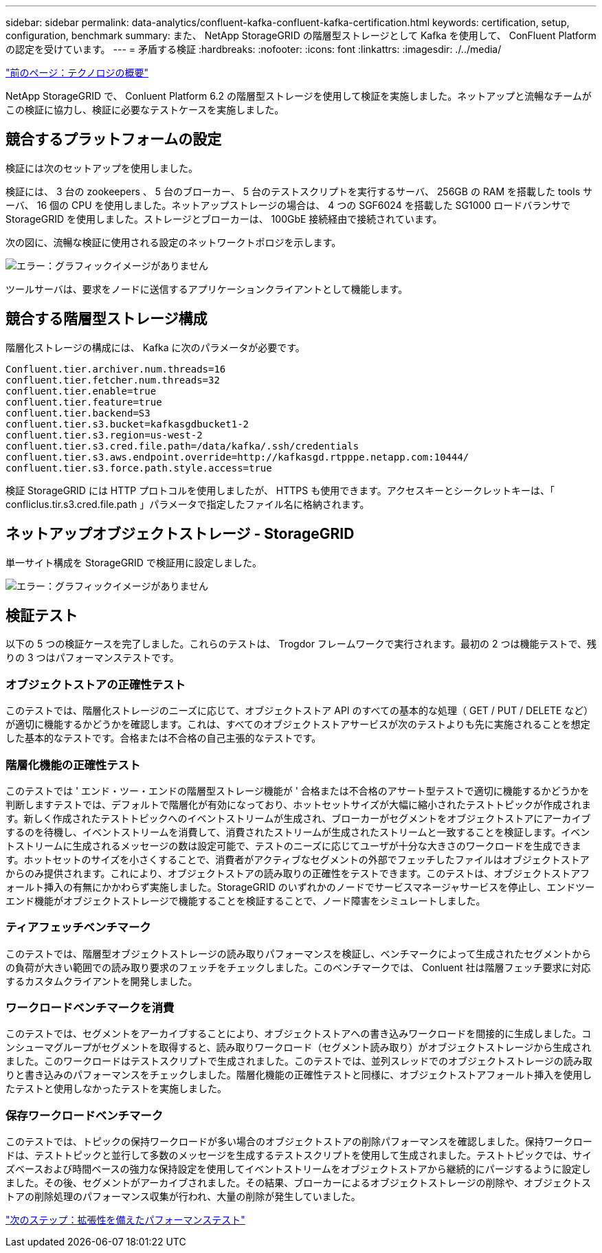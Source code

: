 ---
sidebar: sidebar 
permalink: data-analytics/confluent-kafka-confluent-kafka-certification.html 
keywords: certification, setup, configuration, benchmark 
summary: また、 NetApp StorageGRID の階層型ストレージとして Kafka を使用して、 ConFluent Platform の認定を受けています。 
---
= 矛盾する検証
:hardbreaks:
:nofooter: 
:icons: font
:linkattrs: 
:imagesdir: ./../media/


link:confluent-kafka-technology-overview.html["前のページ：テクノロジの概要"]

NetApp StorageGRID で、 Conluent Platform 6.2 の階層型ストレージを使用して検証を実施しました。ネットアップと流暢なチームがこの検証に協力し、検証に必要なテストケースを実施しました。



== 競合するプラットフォームの設定

検証には次のセットアップを使用しました。

検証には、 3 台の zookeepers 、 5 台のブローカー、 5 台のテストスクリプトを実行するサーバ、 256GB の RAM を搭載した tools サーバ、 16 個の CPU を使用しました。ネットアップストレージの場合は、 4 つの SGF6024 を搭載した SG1000 ロードバランサで StorageGRID を使用しました。ストレージとブローカーは、 100GbE 接続経由で接続されています。

次の図に、流暢な検証に使用される設定のネットワークトポロジを示します。

image:confluent-kafka-image7.png["エラー：グラフィックイメージがありません"]

ツールサーバは、要求をノードに送信するアプリケーションクライアントとして機能します。



== 競合する階層型ストレージ構成

階層化ストレージの構成には、 Kafka に次のパラメータが必要です。

....
Confluent.tier.archiver.num.threads=16
confluent.tier.fetcher.num.threads=32
confluent.tier.enable=true
confluent.tier.feature=true
confluent.tier.backend=S3
confluent.tier.s3.bucket=kafkasgdbucket1-2
confluent.tier.s3.region=us-west-2
confluent.tier.s3.cred.file.path=/data/kafka/.ssh/credentials
confluent.tier.s3.aws.endpoint.override=http://kafkasgd.rtpppe.netapp.com:10444/
confluent.tier.s3.force.path.style.access=true
....
検証 StorageGRID には HTTP プロトコルを使用しましたが、 HTTPS も使用できます。アクセスキーとシークレットキーは、「 confliclus.tir.s3.cred.file.path 」パラメータで指定したファイル名に格納されます。



== ネットアップオブジェクトストレージ - StorageGRID

単一サイト構成を StorageGRID で検証用に設定しました。

image:confluent-kafka-image8.png["エラー：グラフィックイメージがありません"]



== 検証テスト

以下の 5 つの検証ケースを完了しました。これらのテストは、 Trogdor フレームワークで実行されます。最初の 2 つは機能テストで、残りの 3 つはパフォーマンステストです。



=== オブジェクトストアの正確性テスト

このテストでは、階層化ストレージのニーズに応じて、オブジェクトストア API のすべての基本的な処理（ GET / PUT / DELETE など）が適切に機能するかどうかを確認します。これは、すべてのオブジェクトストアサービスが次のテストよりも先に実施されることを想定した基本的なテストです。合格または不合格の自己主張的なテストです。



=== 階層化機能の正確性テスト

このテストでは ' エンド・ツー・エンドの階層型ストレージ機能が ' 合格または不合格のアサート型テストで適切に機能するかどうかを判断しますテストでは、デフォルトで階層化が有効になっており、ホットセットサイズが大幅に縮小されたテストトピックが作成されます。新しく作成されたテストトピックへのイベントストリームが生成され、ブローカーがセグメントをオブジェクトストアにアーカイブするのを待機し、イベントストリームを消費して、消費されたストリームが生成されたストリームと一致することを検証します。イベントストリームに生成されるメッセージの数は設定可能で、テストのニーズに応じてユーザが十分な大きさのワークロードを生成できます。ホットセットのサイズを小さくすることで、消費者がアクティブなセグメントの外部でフェッチしたファイルはオブジェクトストアからのみ提供されます。これにより、オブジェクトストアの読み取りの正確性をテストできます。このテストは、オブジェクトストアフォールト挿入の有無にかかわらず実施しました。StorageGRID のいずれかのノードでサービスマネージャサービスを停止し、エンドツーエンド機能がオブジェクトストレージで機能することを検証することで、ノード障害をシミュレートしました。



=== ティアフェッチベンチマーク

このテストでは、階層型オブジェクトストレージの読み取りパフォーマンスを検証し、ベンチマークによって生成されたセグメントからの負荷が大きい範囲での読み取り要求のフェッチをチェックしました。このベンチマークでは、 Conluent 社は階層フェッチ要求に対応するカスタムクライアントを開発しました。



=== ワークロードベンチマークを消費

このテストでは、セグメントをアーカイブすることにより、オブジェクトストアへの書き込みワークロードを間接的に生成しました。コンシューマグループがセグメントを取得すると、読み取りワークロード（セグメント読み取り）がオブジェクトストレージから生成されました。このワークロードはテストスクリプトで生成されました。このテストでは、並列スレッドでのオブジェクトストレージの読み取りと書き込みのパフォーマンスをチェックしました。階層化機能の正確性テストと同様に、オブジェクトストアフォールト挿入を使用したテストと使用しなかったテストを実施しました。



=== 保存ワークロードベンチマーク

このテストでは、トピックの保持ワークロードが多い場合のオブジェクトストアの削除パフォーマンスを確認しました。保持ワークロードは、テストトピックと並行して多数のメッセージを生成するテストスクリプトを使用して生成されました。テストトピックでは、サイズベースおよび時間ベースの強力な保持設定を使用してイベントストリームをオブジェクトストアから継続的にパージするように設定しました。その後、セグメントがアーカイブされました。その結果、ブローカーによるオブジェクトストレージの削除や、オブジェクトストアの削除処理のパフォーマンス収集が行われ、大量の削除が発生していました。

link:confluent-kafka-performance-tests-with-scalability.html["次のステップ：拡張性を備えたパフォーマンステスト"]
